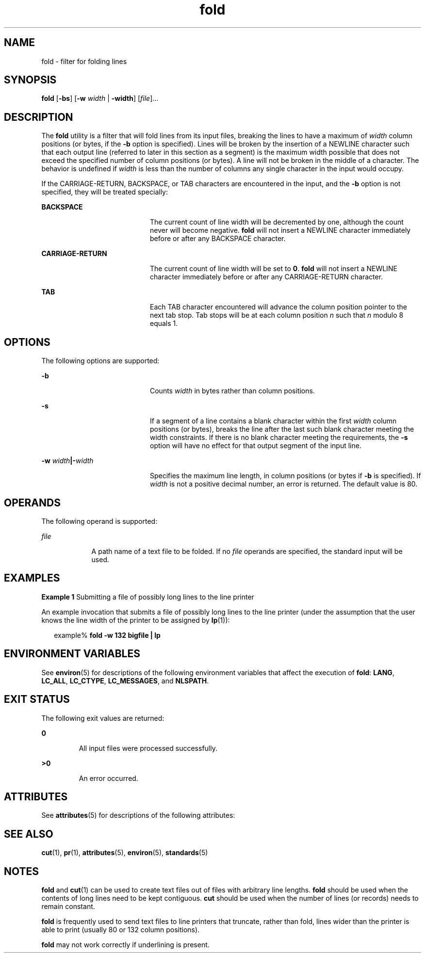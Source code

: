 '\" te
.\" Copyright 1989 AT&T
.\" Copyright (c) 1995, Sun Microsystems, Inc.  All Rights Reserved
.\" Portions Copyright (c) 1992, X/Open Company Limited  All Rights Reserved
.\"
.\" Sun Microsystems, Inc. gratefully acknowledges The Open Group for
.\" permission to reproduce portions of its copyrighted documentation.
.\" Original documentation from The Open Group can be obtained online
.\" at http://www.opengroup.org/bookstore/.
.\"
.\" The Institute of Electrical and Electronics Engineers and The Open Group,
.\" have given us permission to reprint portions of their documentation.
.\"
.\" In the following statement, the phrase "this text" refers to portions
.\" of the system documentation.
.\"
.\" Portions of this text are reprinted and reproduced in electronic form in
.\" the Sun OS Reference Manual, from IEEE Std 1003.1, 2004 Edition, Standard
.\" for Information Technology -- Portable Operating System Interface (POSIX),
.\" The Open Group Base Specifications Issue 6, Copyright (C) 2001-2004 by the
.\" Institute of Electrical and Electronics Engineers, Inc and The Open Group.
.\" In the event of any discrepancy between these versions and the original
.\" IEEE and The Open Group Standard, the original IEEE and The Open Group
.\" Standard is the referee document.
.\"
.\" The original Standard can be obtained online at
.\" http://www.opengroup.org/unix/online.html.
.\"
.\" This notice shall appear on any product containing this material.
.\"
.\" CDDL HEADER START
.\"
.\" The contents of this file are subject to the terms of the
.\" Common Development and Distribution License (the "License").
.\" You may not use this file except in compliance with the License.
.\"
.\" You can obtain a copy of the license at usr/src/OPENSOLARIS.LICENSE
.\" or http://www.opensolaris.org/os/licensing.
.\" See the License for the specific language governing permissions
.\" and limitations under the License.
.\"
.\" When distributing Covered Code, include this CDDL HEADER in each
.\" file and include the License file at usr/src/OPENSOLARIS.LICENSE.
.\" If applicable, add the following below this CDDL HEADER, with the
.\" fields enclosed by brackets "[]" replaced with your own identifying
.\" information: Portions Copyright [yyyy] [name of copyright owner]
.\"
.\" CDDL HEADER END
.TH fold 1 "1 Feb 1995" "SunOS 5.11" "User Commands"
.SH NAME
fold \- filter for folding lines
.SH SYNOPSIS
.LP
.nf
\fBfold\fR [\fB-bs\fR] [\fB-w\fR \fIwidth\fR | \fB-width\fR] [\fIfile\fR]...
.fi

.SH DESCRIPTION
.sp
.LP
The \fBfold\fR utility is a filter that will fold lines from its input
files, breaking the lines to have a maximum of
.I width
column positions
(or bytes, if the
.B -b
option is specified). Lines will be broken by the
insertion of a NEWLINE character such that each output line (referred to
later in this section as a segment) is the maximum width possible that does
not exceed the specified number of column positions (or bytes). A line will
not be broken in the middle of a character. The behavior is undefined if
\fIwidth\fR is less than the number of columns any single character in the
input would occupy.
.sp
.LP
If the CARRIAGE-RETURN, BACKSPACE, or TAB characters are encountered in the
input, and the
.B -b
option is not specified, they will be treated
specially:
.sp
.ne 2
.mk
.na
.B BACKSPACE
.ad
.RS 20n
.rt
The current count of line width will be decremented by one, although the
count never will become negative. \fBfold\fR will not insert a NEWLINE
character immediately before or after any BACKSPACE character.
.RE

.sp
.ne 2
.mk
.na
.B CARRIAGE-RETURN
.ad
.RS 20n
.rt
The current count of line width will be set to
.BR 0 .
\fBfold\fR will not
insert a NEWLINE character immediately before or after any CARRIAGE-RETURN
character.
.RE

.sp
.ne 2
.mk
.na
.B TAB
.ad
.RS 20n
.rt
Each TAB character encountered will advance the column position pointer to
the next tab stop. Tab stops will be at each column position
.I n
such
that
.I n
modulo 8 equals 1.
.RE

.SH OPTIONS
.sp
.LP
The following options are supported:
.sp
.ne 2
.mk
.na
.B -b
.ad
.RS 20n
.rt
Counts
.I width
in bytes rather than column positions.
.RE

.sp
.ne 2
.mk
.na
.B -s
.ad
.RS 20n
.rt
If a segment of a line contains a blank character within the first
\fIwidth\fR column positions (or bytes), breaks the line after the last such
blank character meeting the width constraints. If there is no blank
character meeting the requirements, the
.B -s
option will have no effect
for that output segment of the input line.
.RE

.sp
.ne 2
.mk
.na
\fB-w\fR \fIwidth\fB|-\fIwidth\fR
.ad
.RS 20n
.rt
Specifies the maximum line length, in column positions (or bytes if
\fB-b\fR is specified). If \fIwidth\fR is not a positive decimal number, an
error is returned. The default value is 80.
.RE

.SH OPERANDS
.sp
.LP
The following operand is supported:
.sp
.ne 2
.mk
.na
\fIfile\fR
.ad
.RS 9n
.rt
A path name of a text file to be folded. If no \fIfile\fR operands are
specified, the standard input will be used.
.RE

.SH EXAMPLES
.LP
\fBExample 1\fR Submitting a file of possibly long lines to the line
printer
.sp
.LP
An example invocation that submits a file of possibly long lines to the
line printer (under the assumption that the user knows the line width of the
printer to be assigned by
.BR lp (1)):

.sp
.in +2
.nf
example% \fBfold -w 132 bigfile | lp\fR
.fi
.in -2
.sp

.SH ENVIRONMENT VARIABLES
.sp
.LP
See
.BR environ (5)
for descriptions of the following environment
variables that affect the execution of
.BR fold :
.BR LANG ,
.BR LC_ALL ,
.BR LC_CTYPE ,
.BR LC_MESSAGES ,
and
.BR NLSPATH .
.SH EXIT STATUS
.sp
.LP
The following exit values are returned:
.sp
.ne 2
.mk
.na
.B 0
.ad
.RS 7n
.rt
All input files were processed successfully.
.RE

.sp
.ne 2
.mk
.na
.B >0
.ad
.RS 7n
.rt
An error occurred.
.RE

.SH ATTRIBUTES
.sp
.LP
See
.BR attributes (5)
for descriptions of the following attributes:
.sp

.sp
.TS
tab() box;
cw(2.75i) |cw(2.75i)
lw(2.75i) |lw(2.75i)
.
ATTRIBUTE TYPEATTRIBUTE VALUE
_
AvailabilitySUNWcsu
_
CSIenabled
_
Interface StabilityStandard
.TE

.SH SEE ALSO
.sp
.LP
.BR cut (1),
.BR pr (1),
.BR attributes (5),
.BR environ (5),
.BR standards (5)
.SH NOTES
.sp
.LP
\fBfold\fR and
.BR cut (1)
can be used to create text files out of files
with arbitrary line lengths. \fBfold\fR should be used when the contents of
long lines need to be kept contiguous.
.B cut
should be used when the
number of lines (or records) needs to remain constant.
.sp
.LP
\fBfold\fR is frequently used to send text files to line printers that
truncate, rather than fold, lines wider than the printer is able to print
(usually 80 or 132 column positions).
.sp
.LP
\fBfold\fR may not work correctly if underlining is present.
